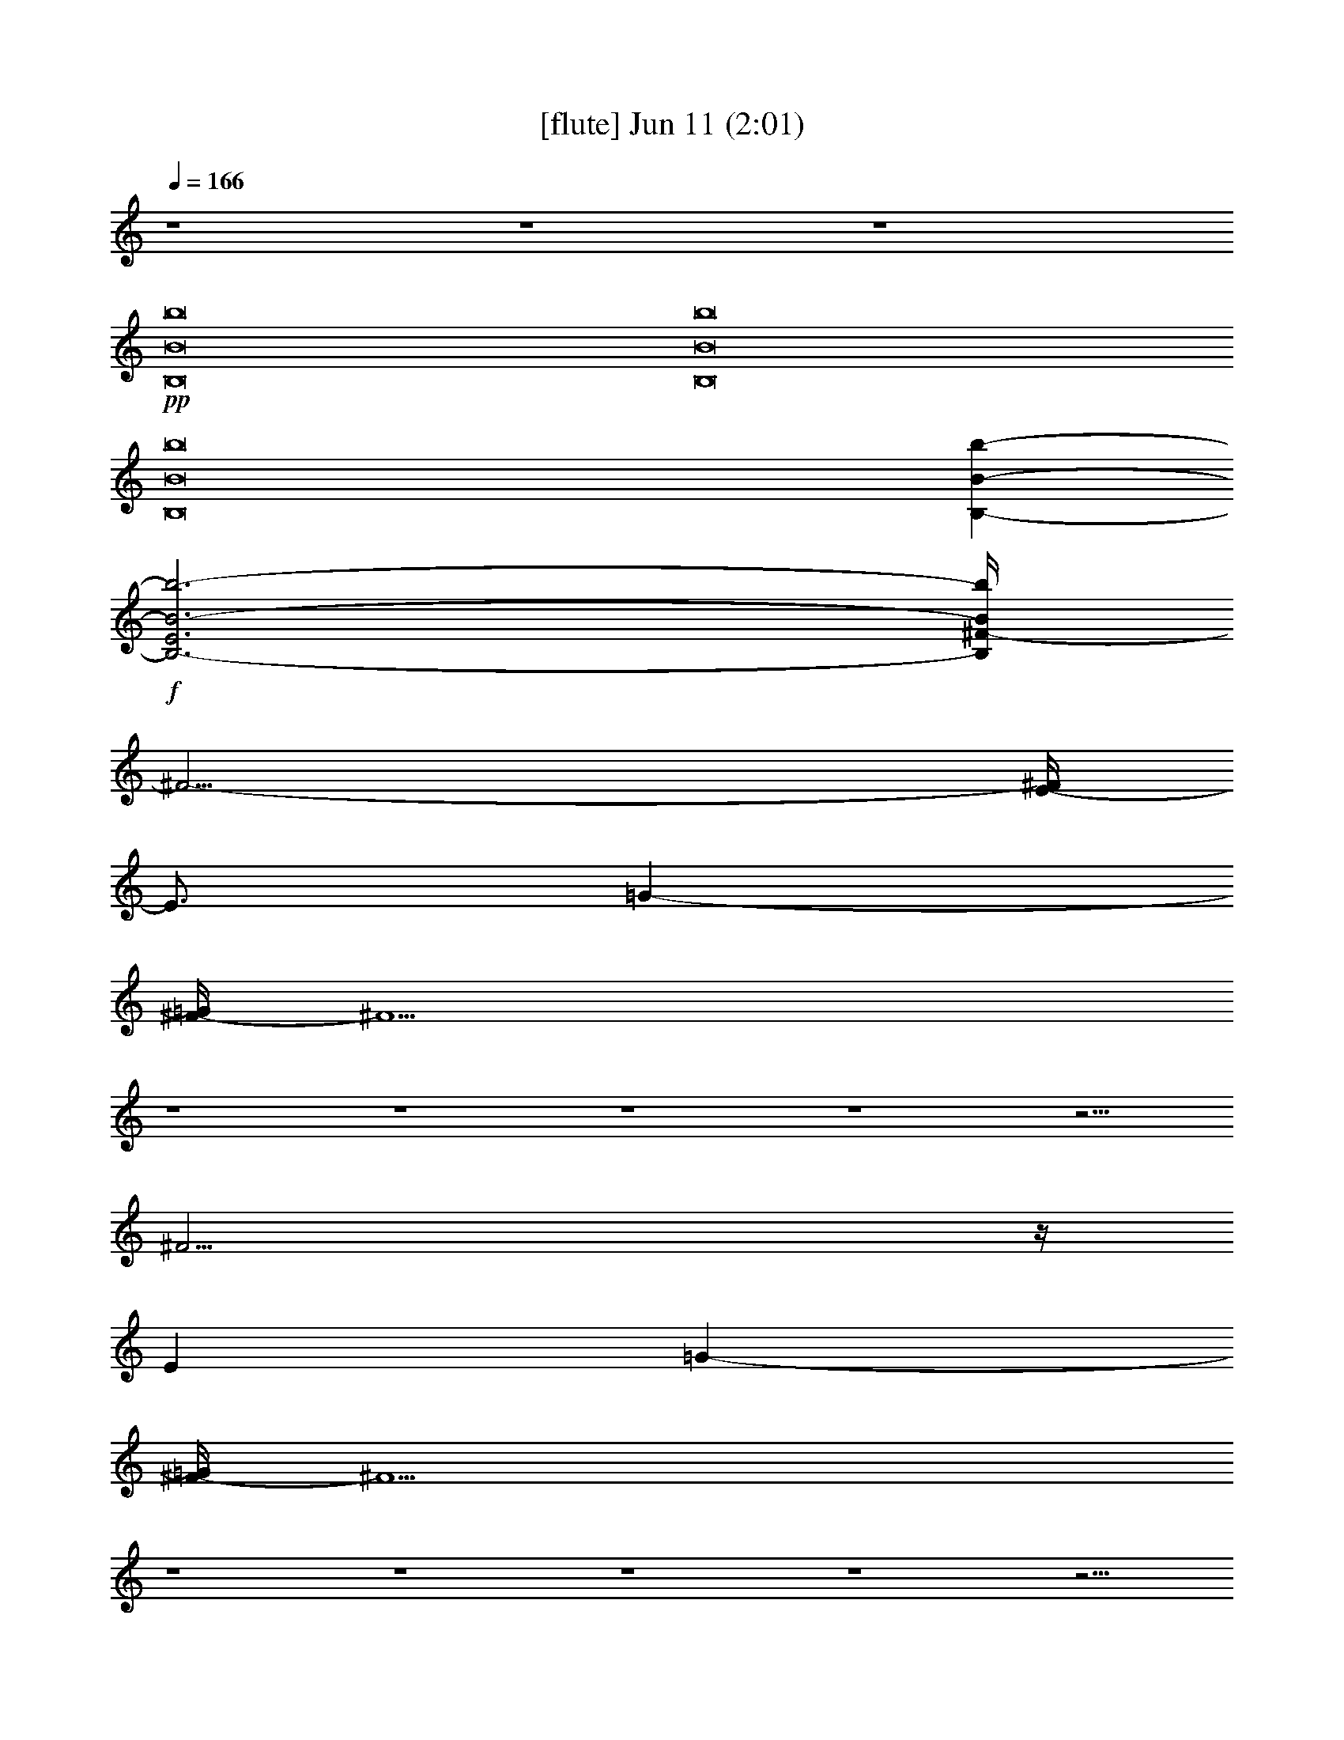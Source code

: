 % 
% conversion by foolou 
% http://fefeconv.mirar.org/?filter_user=foolou&view=all 
% 11 Jun 15:42 
% using Firefern's ABC converter 
% 
% Artist: 
% Mood: unknown 
% 
% Playing multipart files: 
% /play <filename> <part> sync 
% example: 
% pippin does: /play weargreen 2 sync 
% samwise does: /play weargreen 3 sync 
% pippin does: /playstart 
% 
% If you want to play a solo piece, skip the sync and it will start without /playstart. 
% 
% 
% Recommended solo or ensemble configurations (instrument/file): 
% 

X:2 
T: [flute] Jun 11 (2:01) 
Z: Transcribed by Firefern's ABC sequencer 
% Transcribed for Lord of the Rings Online playing 
% Transpose: 0 (0 octaves) 
% Tempo factor: 100% 
L: 1/4 
K: C 
Q: 1/4=166 
z4 z4 z4 
+pp+ [B,8B8b8] 
[B,8B8b8] 
[B,8B8b8] 
[B,-B-b-] 
+f+ [B,3-E3B3-b3-] 
[B,/4^F/4-B/4b/4] 
^F23/4- 
[E/4-^F/4] 
E3/4 
=G- 
[^F/4-=G/4] 
^F11/2 
z4 z4 z4 z4 z9/4 
^F23/4 
z/4 
E 
=G- 
[^F/4-=G/4] 
^F11/2 
z4 z4 z4 z4 z9/4 
+fff+ ^F23/4 
z/4 
E 
=G- 
[^F/4-=G/4] 
^F29/4 
z/2 
E23/4 
z/4 
=D2- 
[B,/4-=D/4] 
B,29/4 
z4 z4 z4 z7/2 
+pp+ B, 
^F5 
=D 
E- 
[E/4=G/4-] 
=G3/4 
^F15/4 
z/4 
B,7 
z4 z4 z4 
+mf+ B,- 
[B,/4B/4-] 
B11/2 
z/4 
^c- 
[=A/4-^c/4] 
=A3/4 
^F15/2 
z4 z4 z4 z4 z4 z4 z4 z7/2 
+pp+ B, 
^F5 
=D 
E- 
[E/4=G/4-] 
=G3/4 
^F4 
B,4 
+mf+ B,/2 
+pp+ B,/4 
z/4 
+mf+ =D/4 
z/4 
=A,/4 
z3/4 
=D/4 
z3/4 
B,/4 
z3/4 
=D/2 
z/2 
E/4 
z/4 
^F/4 
z/4 
^F/4 
z/4 
B,/4 
z3/4 
B,/4 
z3/4 
=D/4 
z/4 
=A,/4 
z3/4 
=D/4 
z3/4 
B,/4 
z3/4 
=D/4 
z3/4 
E/4 
z/4 
B,/4 
z7/4 
B,/4 
z3/4 
=D/4 
z/4 
=A,/4 
z3/4 
=D/4 
z3/4 
B,/4 
z3/4 
=D/2 
z/2 
E/4 
z/4 
^F/4 
z/4 
^F/4 
z/4 
B,/4 
z3/4 
B,/4 
z3/4 
=D/4 
z/4 
=A,/4 
z3/4 
=D/4 
z3/4 
B,/4 
z3/4 
=D/4 
z3/4 
E/4 
z/4 
B,/4 


X:3 
T: [harp] Jun 11 (2:01) 
Z: Transcribed by Firefern's ABC sequencer 
% Transcribed for Lord of the Rings Online playing 
% Transpose: 0 (0 octaves) 
% Tempo factor: 100% 
L: 1/4 
K: C 
Q: 1/4=166 
z4 z4 z4 
+ppp+ [B,8B8b8] 
z4 z4 z4 z4 z 
+ppp+ [=A2^c2e2] 
z 
[B11/2=d11/2^f11/2-] 
^f/4 
z/4 
[=A^ce] 
[^ce=g-] 
[B/4-=d/4-^f/4-=g/4] 
[B11/2-=d11/2-^f11/2] 
[B7/4=d7/4] 
z3/2 
+ppp+ [^F/4-B/4=d/4] 
^F/4 
[^F/2-B/2=d/2] 
^F/4 
z/4 
[^F/2-B/2=d/2] 
^F/4 
z/4 
[^F3/4B3/4=d3/4] 
z/4 
[E/2-=A/2^c/2] 
E/2 
[E/2-=A/2^c/2-] 
[E/2^c/2-] 
^c/2 
[^C5/4-E5/4-=A5/4] 
[^C/2E/2] 
z/4 
[^F/4-B/4=d/4] 
^F/4 
[^F/4-B/4=d/4-] 
[^F/4-=d/4] 
^F/4 
z/4 
[^F/4-B/4=d/4-] 
[^F/4-=d/4] 
^F/4 
z/4 
[^F/2-B/2=d/2] 
^F/4 
z/4 
[E/2-=A/2^c/2] 
E/2 
[E/2-=A/2^c/2-] 
[E/2^c/2-] 
^c/2 
[^CE=A] 
z 
[^F/4-B/4=d/4] 
^F/4 
[^F/2-B/2=d/2] 
^F/2 
[^F/2-B/2=d/2] 
^F/2 
+pp+ [^F/2-B/2=d/2] 
+ppp+ ^F/2 
[^F/2-B/2=d/2] 
^F/2 
[^F/4-B/4=d/4] 
^F/4- 
[E/2-^F/2=A/2-^c/2] 
[E/4-=A/4] 
E/4 
[=A-^ce-] 
[=A/4-e/4] 
=A/4 
z/2 
[^F/4-B/4=d/4] 
^F/4 
[^F/2-B/2=d/2] 
^F/4 
z/4 
[^F/2-B/2=d/2] 
^F/4 
z/4 
[^F3/4B3/4=d3/4] 
z/4 
[E/2-=A/2^c/2] 
E/2 
[E/2-=A/2^c/2-] 
[E/2^c/2-] 
^c/2 
[^CE=A] 
z 
[^F/4-B/4=d/4] 
^F/4 
[^F/2-B/2=d/2] 
^F/2 
[^F/2-B/2=d/2] 
^F/2 
+pp+ [^F/2-B/2=d/2] 
+ppp+ ^F/2 
[^F/2-B/2=d/2] 
^F/2 
[^F/4-B/4=d/4] 
^F/4- 
[E/2-^F/2=A/2-^c/2] 
[E/4-=A/4] 
E/4 
[^CE=A] 
z 
[^F/4-B/4=d/4] 
^F/4 
[^F/2-B/2=d/2] 
^F/2 
[^F/2-B/2=d/2] 
^F/2 
+pp+ [^F/2-B/2=d/2] 
+ppp+ ^F/2 
[^F/2-B/2=d/2] 
^F/2 
[^F/4-B/4=d/4] 
^F/4- 
[E/2-^F/2=A/2-^c/2] 
[E/4-=A/4] 
E/4 
[=D^FB] 
z 
[^F/4-B/4=d/4] 
^F/4 
[^F/2-B/2=d/2] 
^F/2 
[^F/2-B/2=d/2] 
^F/2 
+pp+ [^F/2-B/2=d/2] 
+ppp+ ^F/2 
[^F/2-B/2=d/2] 
^F/2 
[^F/4-B/4=d/4] 
^F/4- 
[E/2-^F/2=A/2-^c/2] 
[E/4-=A/4] 
E/4 
[=A^ce] 
z 
[^F/4-B/4=d/4] 
^F/4 
[^F/2-B/2=d/2] 
^F/2 
[^F/2-B/2=d/2] 
^F/2 
+pp+ [^F/2-B/2=d/2] 
+ppp+ ^F/2 
[^F/2-B/2=d/2] 
^F/2 
[^F/4-B/4=d/4] 
^F/4- 
[E/2-^F/2=A/2-^c/2] 
[E/4-=A/4] 
E/4 
[=D^FB] 
z 
[=A/4-^c/4e/4] 
=A/4 
[=A/2-^c/2e/2] 
=A/2 
[=A/2-^c/2e/2] 
=A/2 
+pp+ [=A/2-^c/2e/2] 
+ppp+ =A/2 
[=A/2-^c/2e/2] 
=A/2 
[=A/4-^c/4e/4] 
=A/4 
[^F=A=d] 
[^F=A=d] 
z 
[=G/4B/4=d/4-] 
=d/4 
[=G/2B/2=d/2] 
z/2 
[=G/4B/4=d/4-] 
=d/4 
z/2 
[=G/2B/2=d/2] 
z/2 
[=G/4B/4=d/4] 
z3/4 
[=G/4B/4=d/4] 
z/4 
[=GB=d] 
[=G2B2=d2] 
[^F/4-B/4=d/4] 
^F/4 
[^F/2-B/2=d/2] 
^F/2 
[^F/2-B/2=d/2] 
^F/2 
+pp+ [^F/2-B/2=d/2] 
+ppp+ ^F/2 
[^F/2-B/2=d/2] 
^F/2 
[^F/4-B/4=d/4] 
^F/4- 
[E/2-^F/2=A/2-^c/2] 
[E/4-=A/4] 
E/4 
[^CE=A] 
z 
[^F/4-B/4=d/4] 
^F/4 
[^F/2-B/2=d/2] 
^F/2 
[^F/2-B/2=d/2] 
^F/2 
+pp+ [^F/2-B/2=d/2] 
+ppp+ ^F/2 
[^F/2-B/2=d/2] 
^F/2 
[^F/4-B/4=d/4] 
^F/4- 
[E/2-^F/2=A/2-^c/2] 
[E/4-=A/4] 
E/4 
[=D^FB] 
z 
[^F/4-B/4=d/4] 
^F/4 
[^F/2-B/2=d/2] 
^F/2 
[^F/2-B/2=d/2] 
^F/2 
+pp+ [^F/2-B/2=d/2] 
+ppp+ ^F/2 
[^F/2-B/2=d/2] 
^F/2 
[^F/4-B/4=d/4] 
^F/4- 
[E/2-^F/2=A/2-^c/2] 
[E/4-=A/4] 
E/4 
[=A^ce] 
z 
[^F/4-B/4=d/4] 
^F/4 
[^F/2-B/2=d/2] 
^F/2 
[^F/2-B/2=d/2] 
^F/2 
+pp+ [^F/2-B/2=d/2] 
+ppp+ ^F/2 
[^F/2-B/2=d/2] 
^F/2 
[^F/4-B/4=d/4] 
^F/4- 
[E/2-^F/2=A/2-^c/2] 
[E/4-=A/4] 
E/4 
[=D^FB] 
z 
[^F/4-B/4=d/4] 
^F/4 
[^F/2-B/2=d/2] 
^F/2 
[^F/2-B/2=d/2] 
^F/2 
+pp+ [^F/2-B/2=d/2] 
+ppp+ ^F/2 
[^F/2-B/2=d/2] 
^F/2 
[^F/4-B/4=d/4] 
^F/4- 
[E/2-^F/2=A/2-^c/2] 
[E/4-=A/4] 
E/4 
[^CE=A] 
z 
[^F/4-B/4=d/4] 
^F/4 
[^F/2-B/2=d/2] 
^F/2 
[^F/2-B/2=d/2] 
^F/2 
+pp+ [^F/2-B/2=d/2] 
+ppp+ ^F/2 
[^F/2-B/2=d/2] 
^F/2 
[^F/4-B/4=d/4] 
^F/4- 
[E/2-^F/2=A/2-^c/2] 
[E/4-=A/4] 
E/4 
[=D^FB] 
[e4=g4b4] 
z2 
[^ce=a] 
[^c-e-=a-] 
[B-^c=d-e^f-=a] 
[B=d^f] 
z4 z2 
+pp+ [B,/4b/4] 
z3/4 
[=D/4=d/4] 
z/4 
[=A,/4=a/4] 
z3/4 
[=D/4=d/4] 
z3/4 
[B,/4b/4] 
z3/4 
[=D/2=d/2] 
z/2 
[E/4e/4] 
z/4 
[^F/4^f/4] 
z/4 
[^F/4^f/4] 
z/4 
[B,/4b/4] 
z3/4 
[B,/4b/4] 
z3/4 
[=D/4=d/4] 
z/4 
[=A,/4=a/4] 
z3/4 
[=D/4=d/4] 
z3/4 
[B,/4b/4] 
z3/4 
[=D/4=d/4] 
z3/4 
[E/4e/4] 
z/4 
[B,/4b/4] 
z7/4 
[B,/4b/4] 
z3/4 
[=D/4=d/4] 
z/4 
[=A,/4=a/4] 
z3/4 
[=D/4=d/4] 
z3/4 
[B,/4b/4] 
z3/4 
[=D/2=d/2] 
z/2 
[E/4e/4] 
z/4 
[^F/4^f/4] 
z/4 
[^F/4^f/4] 
z/4 
[B,/4b/4] 
z3/4 
[B,/4b/4] 
z3/4 
[=D/4=d/4] 
z/4 
[=A,/4=a/4] 
z3/4 
[=D/4=d/4] 
z3/4 
[B,/4b/4] 
z3/4 
[=D/4=d/4] 
z3/4 
[E/4e/4] 
z/4 
[B,/4b/4] 
z11/4 
+ppp+ [^F/4-B/4=d/4] 
^F/4 
[^F/2-B/2=d/2] 
^F/2 
[^F/2-B/2=d/2] 
^F/2 
+pp+ [^F/2-B/2=d/2] 
+ppp+ ^F/2 
[^F/2-B/2=d/2] 
^F/2 
[^F/4-B/4=d/4] 
^F/4- 
[E/2-^F/2=A/2-^c/2] 
[E/4-=A/4] 
E/4 
[=A^ce] 
z 
[^F/4-B/4=d/4] 
^F/4 
[^F/2-B/2=d/2] 
^F/2 
[^F/2-B/2=d/2] 
^F/2 
+pp+ [^F/2-B/2=d/2] 
+ppp+ ^F/2 
[^F/2-B/2=d/2] 
^F/2 
[^F/4-B/4=d/4] 
^F/4- 
[E/2-^F/2=A/2-^c/2] 
[E/4-=A/4] 
E/4 
[=D^FB] 
+pp+ B,/4 
z3/4 
=D/4 
z/4 
=A,/4 
z3/4 
=D/4 
z3/4 
B,/4 
z3/4 
=D/2 
z/2 
E/4 
z/4 
^F/4 
z/4 
^F/4 
z/4 
B,/4 
z3/4 
B,/4 
z3/4 
=D/4 
z/4 
=A,/4 
z3/4 
=D/4 
z3/4 
B,/4 
z3/4 
=D/4 
z3/4 
E/4 
z/4 
B,/4 
z7/4 
B,/4 
z3/4 
=D/4 
z/4 
=A,/4 
z3/4 
=D/4 
z3/4 
B,/4 
z3/4 
=D/2 
z/2 
E/4 
z/4 
^F/4 
z/4 
^F/4 
z/4 
B,/4 
z3/4 
B,/4 
z3/4 
=D/4 
z/4 
=A,/4 
z3/4 
=D/4 
z3/4 
B,/4 
z3/4 
=D/4 
z3/4 
E/4 
z/4 
B,/4 
z7/4 
+ppp+ b/4 
z3/4 
=d/4 
z/4 
=a/4 
z3/4 
=d/4 
z3/4 
b5 


X:12 
T: [theorbo 3] Jun 11 (2:01) 
Z: Transcribed by Firefern's ABC sequencer 
% Transcribed for Lord of the Rings Online playing 
% Transpose: 0 (0 octaves) 
% Tempo factor: 100% 
L: 1/4 
K: C 
Q: 1/4=166 
z4 z4 z4 z4 z4 z4 
+ppp+ =D,3 
=D,4 
z 
=D,/2 
z5/2 
=D,/2 
z4 z/2 
=D,/2 
z5/2 
=D,/2 
z4 z/2 
=D,/2 
z5/2 
=D,/2 
z4 z/2 
B,8 
=G,4 
=A,4 
[=D,/2B,/2-] 
B,5/2 
[=D,/2B,/2-] 
B,9/2 
[=D,/2B,/2-] 
B,5/2- 
[=D,/4-B,/4B/4-] 
[=D,/4B/4-] 
B13/4 
z/4 
B,- 
[=D,/2B,/2-] 
B,5/2- 
[B,/4B/4-] 
B11/4 
z 
=A,- 
[=D,/2=A,/2B,/2-] 
B,9/4 
z/4 
B7/2 
z/2 
B, 
[=D,/2B,/2-] 
B,9/4 
z/4 
[=D,/2B,/2-] 
B,5/2- 
[=A,5/4-B,5/4] 
=A,3/4 
[=D,/2B,/2-] 
B,5/2- 
[=D,/2B,/2-B/2-] 
[B,5/2B5/2-] 
B 
z 
=A23/4 
z/4 
^F2- 
[^F/2=G/2-] 
=G6 
z3/2 
B,11/4 
z/4 
B3 
z 
=A,- 
[=A,/2B,/2-] 
B,9/4 
z/4 
B7/2 
z3/2 
[=D,/2B,/2-] 
+ppp+ B,5/2 
+ppp+ [=D,/2B,/2-] 
B,11/4 
z3/4 
B,3/4 
z/4 
[=D,/2B,/2-] 
B,5/2 
[=D,/2B,/2-] 
B,9/2 
[=D,/4-B,/4] 
=D,/4 
z5/2 
B3 
z 
=A,- 
[=D,/2=A,/2B,/2-] 
B,9/4 
z/4 
B7/2 
z3/2 
+ppp+ B,3/2 
z/2 
B,/2 
z/2 
B,/4 
z3/4 
+ppp+ B,7/4 
z/4 
+ppp+ ^C 
=A, 
+ppp+ ^F7/4 
z/4 
+ppp+ ^F/2 
z/2 
^F/4 
z3/4 
+ppp+ ^F11/4 
z5/4 
+ppp+ B,/4 
z3/4 
[=D,/4=D/4] 
z/4 
[=D,/4=A,/4] 
z3/4 
[=D,/4=D/4] 
z3/4 
B,/4 
z3/4 
[=D,/4=D/4-] 
=D/4 
+ppp+ =D,/4 
z/4 
+ppp+ [=D,/4E/4] 
z/4 
^F/4 
z/4 
^F/4 
z/4 
[=D,/4B,/4] 
z3/4 
B,/4 
z3/4 
[=D,/4=D/4] 
z/4 
[=D,/4=A,/4] 
z3/4 
[=D,/4=D/4] 
z/4 
+ppp+ =D,/4 
z/4 
+ppp+ B,/4 
z3/4 
=D/4 
z/4 
+ppp+ =D,/4 
z/4 
+ppp+ [=D,/4E/4] 
z/4 
B,/4 
z3/4 
+ppp+ =D,/4 
z3/4 
+ppp+ B,/4 
z3/4 
[=D,/4=D/4] 
z/4 
[=D,/4=A,/4] 
z3/4 
[=D,/4=D/4] 
z3/4 
B,/4 
z3/4 
[=D,/4=D/4-] 
=D/4 
+ppp+ =D,/4 
z/4 
+ppp+ [=D,/4E/4] 
z/4 
^F/4 
z/4 
^F/4 
z/4 
[=D,/4B,/4] 
z3/4 
B,/4 
z3/4 
[=D,/4=D/4] 
z/4 
[=D,/4=A,/4] 
z3/4 
[=D,/4=D/4] 
z/4 
+ppp+ =D,/4 
z/4 
+ppp+ B,/4 
z3/4 
=D/4 
z/4 
+ppp+ =D,/4 
z/4 
+ppp+ [=D,/4E/4] 
z/4 
B,/4 
z3/4 
+ppp+ =D,/4 
z3/4 
+ppp+ [=D,/2B,/2-] 
B,5/4 
z5/4 
[=D,/2B,/2-] 
B,11/4 
z3/4 
B,3/4 
z/4 
[=D,/2B,/2-] 
B,2 
z/2 
[=D,/2B,/2-] 
B,9/2 
[=D,/4-B,/4] 
+ppp+ =D,/4 
=D,/4 
z/4 
+ppp+ =D/4 
z/4 
[=D,/4-=A,/4] 
+ppp+ =D,/4 
z/2 
+ppp+ =D/4 
z3/4 
[=D,/4-B,/4] 
+ppp+ =D,/4 
z/2 
+ppp+ [=D,/4=D/4-] 
=D/4 
+ppp+ =D,/4 
z/4 
+ppp+ E/4 
z/4 
^F/4 
z/4 
^F/4 
z/4 
B,/4 
z3/4 
[=D,/4B,/4] 
z/4 
+ppp+ =D,/4 
z/4 
+ppp+ =D/4 
z/4 
[=D,/4=A,/4] 
z/4 
+ppp+ =D,/4 
z/4 
+ppp+ =D/4 
z3/4 
[=D,/4B,/4] 
z3/4 
[=D,/4=D/4] 
z/4 
+ppp+ =D,/2 
+ppp+ E/4 
z/4 
B,/4 
z7/4 
[=D,/4B,/4] 
z/4 
+ppp+ =D,/4 
z/4 
+ppp+ =D/4 
z/4 
[=D,/4=A,/4] 
z/4 
+ppp+ =D,/4 
z/4 
+ppp+ =D/4 
z3/4 
[=D,/4B,/4] 
z3/4 
[=D,/4=D/4-] 
=D/4 
+ppp+ =D,/2 
+ppp+ E/4 
z/4 
^F/4 
z/4 
^F/4 
z/4 
B,/4 
z3/4 
[=D,/4-B,/4] 
+ppp+ =D,/4 
=D,/4 
z/4 
+ppp+ =D/4 
z/4 
[=D,/4-=A,/4] 
+ppp+ =D,/4 
z/2 
+ppp+ =D/4 
z3/4 
[=D,/4-B,/4] 
+ppp+ =D,/4 
z/2 
+ppp+ [=D,/4=D/4] 
z/4 
+ppp+ =D,/4 
z/4 
+ppp+ E/4 
z/4 
B,/4 
z7/4 
[=D,/4B,/4] 
z/4 
+ppp+ =D,/4 
z/4 
+ppp+ =D/4 
z/4 
[=D,/4=A,/4] 
z/4 
+ppp+ =D,/4 
z/4 
+ppp+ =D/4 
z3/4 
[=D,/4B,/4] 
z3/4 
+ppp+ =D,/4 
z/4 
=D,/2 
z5/2 
+ppp+ =D,/2 
=D,/4 
z3/4 
=D,/2 
z3/2 
=D,/2 
z/2 
=D,/4 
z/4 
=D,/4 
z11/4 
=D,/4 
z/4 
=D,/4 
z3/4 
=D,/4 
z/4 
=D,/4 
z5/4 
=D,/4 
z3/4 
=D,/4 
z/4 
=D,/2 
z5/2 
=D,/2 
=D,/4 
z3/4 
=D,/2 
z3/2 
=D,/2 
z/2 
=D,/4 
z/4 
=D,/4 
z11/4 
=D,/4 
z/4 
=D,/4 
z3/4 
=D,/4 
z/4 
=D,/4 
z5/4 
=D,/4 
z3/4 
=D,/4 
z/4 
=D,/2 


X:19 
T: [drums] Jun 11 (2:01) 
Z: Transcribed by Firefern's ABC sequencer 
% Transcribed for Lord of the Rings Online playing 
% Transpose: 0 (0 octaves) 
% Tempo factor: 100% 
L: 1/4 
K: C 
Q: 1/4=166 
z4 z4 z4 z4 z4 z4 z3/2 
+pp+ ^D,/4 
z/4 
=D,/4 
z/4 
=D,/4 
z/4 
=D,/4 
z/4 
=D,/4 
z/4 
^D,/4 
z/4 
^D,/4 
z/4 
=D,/4 
z/4 
=D,/4 
z/4 
^D,/4 
z13/4 
^D,/4 
z/4 
=D,/4 
z/4 
=D,/4 
z/4 
=D,/4 
z/4 
=D,/4 
z/4 
^D,/4 
z/4 
^D,/4 
z/4 
=D,/4 
z/4 
=D,/4 
z/4 
^D,/4 
z13/4 
^D,/4 
z/4 
=D,/4 
z/4 
=D,/4 
z/4 
=D,/4 
z/4 
=D,/4 
z/4 
^D,/4 
z/4 
^D,/4 
z/4 
=D,/4 
z/4 
=D,/4 
z/4 
^D,/4 
z13/4 
^D,/4 
z/4 
=D,/4 
z/4 
=D,/4 
z/4 
=D,/4 
z/4 
=D,/4 
z/4 
^D,/4 
z/4 
^D,/4 
z/4 
=D,/4 
z/4 
=D,/4 
z/4 
+mf+ [=F/4^D,/4] 
z3/4 
B/4 
z3/4 
+ppp+ ^G,/4 
z/4 
^G,/4 
z/4 
+pp+ ^G,/4 
z/4 
[^D,/4^G,/4] 
z/4 
[=D,/4^G,/4] 
z/4 
[=D,/4^G,/4] 
z/4 
[=D,/4^G,/4] 
z/4 
[=D,/4^G,/4] 
z/4 
[^D,/4^G,/4] 
z/4 
[^D,/4^G,/4] 
z/4 
[=D,/4^G,/4] 
z/4 
[=D,/4^G,/4] 
z/4 
[^D,/4^G,/4] 
z/4 
+ppp+ ^G,/4 
z/4 
+pp+ ^G,/4 
z/4 
^G,/4 
z/4 
+ppp+ ^G,/4 
z/4 
^G,/4 
z/4 
+pp+ ^G,/4 
z/4 
[^D,/4^G,/4] 
z/4 
[=D,/4^G,/4] 
z/4 
[=D,/4^G,/4] 
z/4 
[=D,/4^G,/4] 
z/4 
[=D,/4^G,/4] 
z/4 
[^D,/4^G,/4] 
z/4 
[^D,/4^G,/4] 
z/4 
[=D,/4^G,/4] 
z/4 
[=D,/4^G,/4] 
z/4 
+mf+ [=F/4^D,/4^G,/4] 
z/4 
+ppp+ ^G,/4 
z/4 
+mf+ [B/4^G,/4] 
z/4 
+pp+ ^G,/4 
z/4 
+ppp+ ^G,/4 
z/4 
^G,/4 
z/4 
+pp+ ^G,/4 
z/4 
[^D,/4^G,/4] 
z/4 
[=D,/4^G,/4] 
z/4 
[=D,/4^G,/4] 
z/4 
[=D,/4^G,/4] 
z/4 
[=D,/4^G,/4] 
z/4 
[^D,/4^G,/4] 
z/4 
[^D,/4^G,/4] 
z/4 
[=D,/4^G,/4] 
z/4 
[=D,/4^G,/4] 
z/4 
[^D,/4^G,/4] 
z/4 
+ppp+ ^G,/4 
z/4 
+pp+ ^G,/4 
z/4 
^G,/4 
z/4 
+ppp+ ^G,/4 
z/4 
^G,/4 
z/4 
+pp+ ^G,/4 
z/4 
[^D,/4^G,/4] 
z/4 
[=D,/4^G,/4] 
z/4 
[=D,/4^G,/4] 
z/4 
[=D,/4^G,/4] 
z/4 
[=D,/4^G,/4] 
z/4 
[^D,/4^G,/4] 
z/4 
[^D,/4^G,/4] 
z/4 
[=D,/4^G,/4] 
z/4 
[=D,/4^G,/4] 
z/4 
+mf+ [=F/4^D,/4^G,/4] 
z/4 
+ppp+ ^G,/4 
z/4 
+mf+ [B/4^G,/4] 
z/4 
+pp+ ^G,/4 
z/4 
+ppp+ ^G,/4 
z/4 
^G,/4 
z/4 
+pp+ ^G,/4 
z/4 
[^D,/4^G,/4] 
z/4 
[=D,/4^G,/4] 
z/4 
[=D,/4^G,/4] 
z/4 
[=D,/4^G,/4] 
z/4 
[=D,/4^G,/4] 
z/4 
[^D,/4^G,/4] 
z/4 
[^D,/4^G,/4] 
z/4 
[=D,/4^G,/4] 
z/4 
[=D,/4^G,/4] 
z/4 
[^D,/4^G,/4] 
z/4 
+ppp+ ^G,/4 
z/4 
+pp+ ^G,/4 
z/4 
^G,/4 
z/4 
+ppp+ ^G,/4 
z/4 
^G,/4 
z/4 
+pp+ ^G,/4 
z/4 
[^D,/4^G,/4] 
z/4 
[=D,/4^G,/4] 
z/4 
[=D,/4^G,/4] 
z/4 
[=D,/4^G,/4] 
z/4 
[=D,/4^G,/4] 
z/4 
[^D,/4^G,/4] 
z/4 
[^D,/4^G,/4] 
z/4 
[=D,/4^G,/4] 
z/4 
[=D,/4^G,/4] 
z/4 
+mf+ [=F/4^D,/4^G,/4] 
z/4 
+ppp+ ^G,/4 
z/4 
+mf+ [B/4^G,/4] 
z/4 
+pp+ ^G,/4 
z/4 
+ppp+ ^G,/4 
z/4 
^G,/4 
z/4 
+pp+ ^G,/4 
z/4 
[^D,/4^G,/4] 
z/4 
[=D,/4^G,/4] 
z/4 
[=D,/4^G,/4] 
z/4 
[=D,/4^G,/4] 
z/4 
[=D,/4^G,/4] 
z/4 
[^D,/4^G,/4] 
z/4 
[^D,/4^G,/4] 
z/4 
[=D,/4^G,/4] 
z/4 
[=D,/4^G,/4] 
z/4 
[^D,/4^G,/4] 
z/4 
+ppp+ ^G,/4 
z/4 
+pp+ ^G,/4 
z/4 
^G,/4 
z/4 
+ppp+ ^G,/4 
z/4 
^G,/4 
z/4 
+pp+ ^G,/4 
z/4 
[^D,/4^G,/4] 
z/4 
[=D,/4^G,/4] 
z/4 
[=D,/4^G,/4] 
z/4 
[=D,/4^G,/4] 
z/4 
[=D,/4^G,/4] 
z/4 
[^D,/4^G,/4] 
z/4 
[^D,/4^G,/4] 
z/4 
[=D,/4^G,/4] 
z/4 
[=D,/4^G,/4] 
z/4 
[^D,/4^G,/4] 
z/4 
+ppp+ ^G,/4 
z/4 
+pp+ ^G,/4 
z/4 
^G,/4 
z/4 
+ppp+ ^G,/4 
z/4 
^G,/4 
z/4 
+pp+ ^G,/4 
z/4 
[^D,/4^G,/4] 
z/4 
[=D,/4^G,/4] 
z/4 
[=D,/4^G,/4] 
z/4 
[=D,/4^G,/4] 
z/4 
[=D,/4^G,/4] 
z/4 
[^D,/4^G,/4] 
z/4 
[^D,/4^G,/4] 
z/4 
[=D,/4^G,/4] 
z/4 
[=D,/4^G,/4] 
z/4 
[^D,/4^G,/4] 
z/4 
+ppp+ ^G,/4 
z/4 
+pp+ ^G,/4 
z/4 
^G,/4 
z/4 
+ppp+ ^G,/4 
z/4 
^G,/4 
z/4 
+pp+ ^G,/4 
z/4 
[^D,/4^G,/4] 
z/4 
[=D,/4^G,/4] 
z/4 
[=D,/4^G,/4] 
z/4 
[=D,/4^G,/4] 
z/4 
[=D,/4^G,/4] 
z/4 
[^D,/4^G,/4] 
z/4 
[^D,/4^G,/4] 
z/4 
[=D,/4^G,/4] 
z/4 
[=D,/4^G,/4] 
z/4 
+mf+ [=F/4^D,/4^G,/4] 
z/4 
+ppp+ ^G,/4 
z/4 
+mf+ [B/4^G,/4] 
z/4 
+pp+ ^G,/4 
z/4 
+mf+ [=c/4^G,/4] 
z/4 
+ppp+ ^G,/4 
z/4 
+pp+ ^G,/4 
z/4 
[^D,/4^G,/4] 
z/4 
[=D,/4^G,/4] 
z/4 
[=D,/4^G,/4] 
z/4 
[=D,/4^G,/4] 
z/4 
[=D,/4^G,/4] 
z/4 
[^D,/4^G,/4] 
z/4 
[^D,/4^G,/4] 
z/4 
[=D,/4^G,/4] 
z/4 
[=D,/4^G,/4] 
z/4 
[^D,/4^G,/4] 
z/4 
+ppp+ ^G,/4 
z/4 
+pp+ ^G,/4 
z/4 
^G,/4 
z/4 
+mf+ [=c/4^G,/4] 
z/4 
+ppp+ ^G,/4 
z/4 
+pp+ ^G,/4 
z/4 
[^D,/4^G,/4] 
z/4 
[=D,/4^G,/4] 
z/4 
+mp+ [=D,/4=f/4^G,/4] 
=f/4 
[=D,/4=f/4^G,/4] 
z/4 
[=D,/4=f/4^G,/4] 
z/4 
[^D,/4=f/4^G,/4] 
z/4 
+pp+ [^D,/4^G,/4] 
+mp+ =f/4 
+pp+ [=D,/4^G,/4] 
z/4 
[=D,/4^G,/4] 
z/4 
+mf+ [=F/4^D,/4^G,/4] 
z/4 
[=F/4^G,/4] 
z/4 
[B/4^G,/4] 
z/4 
+pp+ ^G,/4 
z/4 
+ppp+ ^G,/4 
z/4 
^G,/4 
z/4 
+pp+ ^G,/4 
z/4 
[^D,/4^G,/4] 
z/4 
[=D,/4^G,/4] 
z/4 
[=D,/4^G,/4] 
z/4 
[=D,/4^G,/4] 
z/4 
[=D,/4^G,/4] 
z/4 
[^D,/4^G,/4] 
z/4 
[^D,/4^G,/4] 
z/4 
[=D,/4^G,/4] 
z/4 
[=D,/4^G,/4] 
z/4 
[^D,/4^G,/4] 
z/4 
+ppp+ ^G,/4 
z/4 
+pp+ ^G,/4 
z/4 
^G,/4 
z/4 
+ppp+ ^G,/4 
z/4 
^G,/4 
z/4 
+pp+ ^G,/4 
z/4 
[^D,/4^G,/4] 
z/4 
[=D,/4^G,/4] 
z/4 
[=D,/4^G,/4] 
z/4 
[=D,/4^G,/4] 
z/4 
[=D,/4^G,/4] 
z/4 
[^D,/4^G,/4] 
z/4 
[^D,/4^G,/4] 
z/4 
[=D,/4^G,/4] 
z/4 
[=D,/4^G,/4] 
z/4 
[^D,/4^G,/4] 
z/4 
+ppp+ ^G,/4 
z/4 
+pp+ ^G,/4 
z/4 
^G,/4 
z/4 
+ppp+ ^G,/4 
z/4 
^G,/4 
z/4 
+pp+ ^G,/4 
z/4 
[^D,/4^G,/4] 
z/4 
[=D,/4^G,/4] 
z/4 
[=D,/4^G,/4] 
z/4 
[=D,/4^G,/4] 
z/4 
[=D,/4^G,/4] 
z/4 
[^D,/4^G,/4] 
z/4 
[^D,/4^G,/4] 
z/4 
[=D,/4^G,/4] 
z/4 
[=D,/4^G,/4] 
z/4 
[^D,/4^G,/4] 
z/4 
+ppp+ ^G,/4 
z/4 
+pp+ ^G,/4 
z/4 
^G,/4 
z/4 
+ppp+ ^G,/4 
z/4 
^G,/4 
z/4 
+pp+ ^G,/4 
z/4 
[^D,/4^G,/4] 
z/4 
[=D,/4^G,/4] 
z/4 
[=D,/4^G,/4] 
z/4 
[=D,/4^G,/4] 
z/4 
[=D,/4^G,/4] 
z/4 
[^D,/4^G,/4] 
z/4 
[^D,/4^G,/4] 
z/4 
[=D,/4^G,/4] 
z/4 
[=D,/4^G,/4] 
z/4 
[^D,/4^G,/4] 
z/4 
+ppp+ ^G,/4 
z/4 
+pp+ ^G,/4 
z/4 
^G,/4 
z/4 
+ppp+ ^G,/4 
z/4 
^G,/4 
z/4 
+pp+ ^G,/4 
z/4 
[^D,/4^G,/4] 
z/4 
[=D,/4^G,/4] 
z/4 
[=D,/4^G,/4] 
z/4 
[=D,/4^G,/4] 
z/4 
[=D,/4^G,/4] 
z/4 
[^D,/4^G,/4] 
z/4 
[^D,/4^G,/4] 
z/4 
[=D,/4^G,/4] 
z/4 
[=D,/4^G,/4] 
z/4 
[^D,/4^G,/4] 
z/4 
+ppp+ ^G,/4 
z/4 
+pp+ ^G,/4 
z/4 
^G,/4 
z/4 
+ppp+ ^G,/4 
z/4 
^G,/4 
z/4 
+pp+ ^G,/4 
z/4 
[^D,/4^G,/4] 
z/4 
[=D,/4^G,/4] 
z/4 
[=D,/4^G,/4] 
z/4 
[=D,/4^G,/4] 
z/4 
[=D,/4^G,/4] 
z/4 
[^D,/4^G,/4] 
z/4 
[^D,/4^G,/4] 
z/4 
[=D,/4^G,/4] 
z/4 
[=D,/4^G,/4] 
z/4 
[^D,/4^G,/4] 
z/4 
+ppp+ ^G,/4 
z/4 
+pp+ ^G,/4 
z/4 
^G,/4 
z/4 
+ppp+ ^G,/4 
z/4 
^G,/4 
z/4 
+ppp+ ^G,/4 
z/4 
+pp+ [^D,/4^G,/4] 
z/4 
[=D,/4^G,/4] 
z/4 
[=D,/4^G,/4] 
z/4 
[=D,/4^G,/4] 
z/4 
[=D,/4^G,/4] 
z/4 
[^D,/4^G,/4] 
z/4 
[^D,/4^G,/4] 
z/4 
[=D,/4^G,/4] 
z/4 
[=D,/4^G,/4] 
z/4 
[^D,/4^G,/4] 
z/4 
+ppp+ ^G,/4 
z/4 
+ppp+ ^G,/4 
z/4 
^G,/4 
z/4 
+ppp+ ^G,/4 
z/4 
^G,/4 
z/4 
+ppp+ ^G,/4 
z/4 
+pp+ [^D,/4^G,/4] 
z/4 
[=D,/4^G,/4] 
z/4 
[=D,/4^G,/4] 
z/4 
[=D,/4^G,/4] 
z/4 
[=D,/4^G,/4] 
z/4 
[^D,/4^G,/4] 
z/4 
[^D,/4^G,/4] 
z/4 
[=D,/4^G,/4] 
z/4 
[=D,/4^G,/4] 
z/4 
+mp+ [=G/4^D,/4^G,/4] 
z/4 
+ppp+ ^G,/4 
z/4 
+ppp+ ^G,/4 
z/4 
^G,/4 
z/4 
+ppp+ ^G,/4 
z/4 
^G,/4 
z/4 
+ppp+ ^G,/4 
z/4 
+pp+ [^D,/4^G,/4] 
z/4 
[=D,/4^G,/4] 
z/4 
[=D,/4^G,/4] 
z/4 
[=D,/4^G,/4] 
z/4 
[=D,/4^G,/4] 
z/4 
[^D,/4^G,/4] 
z/4 
[^D,/4^G,/4] 
z/4 
[=D,/4^G,/4] 
z/4 
[=D,/4^G,/4] 
z/4 
[^D,/4^G,/4] 
z/4 
+ppp+ ^G,/4 
z/4 
+ppp+ ^G,/4 
z/4 
^G,/4 
z/4 
+ppp+ ^G,/4 
z/4 
^G,/4 
z/4 
+ppp+ ^G,/4 
z/4 
+pp+ [^D,/4^G,/4] 
z/4 
[=D,/4^G,/4] 
z/4 
[=D,/4^G,/4] 
z/4 
[=D,/4^G,/4] 
z/4 
[=D,/4^G,/4] 
z/4 
[^D,/4^G,/4] 
z/4 
[^D,/4^G,/4] 
z/4 
[=D,/4^G,/4] 
z/4 
[=D,/4^G,/4] 
z/4 
+mp+ [=G/4^D,/4^G,/4] 
z/4 
+ppp+ ^G,/4 
z/4 
+ppp+ ^G,/4 
z/4 
^G,/4 
z/4 
+ppp+ ^G,/4 
z/4 
^G,/4 
z/4 
+pp+ ^G,/4 
z/4 
[^D,/4^G,/4] 
z/4 
[=D,/4^G,/4] 
z/4 
[=D,/4^G,/4] 
z/4 
[=D,/4^G,/4] 
z/4 
[=D,/4^G,/4] 
z/4 
[^D,/4^G,/4] 
z/4 
[^D,/4^G,/4] 
z/4 
[=D,/4^G,/4] 
z/4 
[=D,/4^G,/4] 
z/4 
[^D,/4^G,/4] 
z/4 
+ppp+ ^G,/4 
z/4 
+pp+ ^G,/4 
z/4 
^G,/4 
z/4 
+ppp+ ^G,/4 
z/4 
^G,/4 
z/4 
+pp+ ^G,/4 
z/4 
[^D,/4^G,/4] 
z/4 
[=D,/4^G,/4] 
z/4 
[=D,/4^G,/4] 
z/4 
[=D,/4^G,/4] 
z/4 
[=D,/4^G,/4] 
z/4 
[^D,/4^G,/4] 
z/4 
[^D,/4^G,/4] 
z/4 
[=D,/4^G,/4] 
z/4 
[=D,/4^G,/4] 
z/4 
[^D,/4^G,/4] 
z/4 
+ppp+ ^G,/4 
z/4 
+pp+ ^G,/4 
z/4 
^G,/4 
z/4 
+ppp+ ^G,/4 
z/4 
^G,/4 
z/4 
+ppp+ ^G,/4 
z/4 
+pp+ [^D,/4^G,/4] 
z/4 
[=D,/4^G,/4] 
z/4 
[=D,/4^G,/4] 
z/4 
[=D,/4^G,/4] 
z/4 
[=D,/4^G,/4] 
z/4 
[^D,/4^G,/4] 
z/4 
[^D,/4^G,/4] 
z/4 
[=D,/4^G,/4] 
z/4 
[=D,/4^G,/4] 
z/4 
[^D,/4^G,/4] 
z/4 
+ppp+ ^G,/4 
z/4 
+ppp+ ^G,/4 
z/4 
^G,/4 
z/4 
+ppp+ ^G,/4 
z/4 
^G,/4 
z/4 
+ppp+ ^G,/4 
z/4 
+pp+ [^D,/4^G,/4] 
z/4 
[=D,/4^G,/4] 
z/4 
[=D,/4^G,/4] 
z/4 
[=D,/4^G,/4] 
z/4 
[=D,/4^G,/4] 
z/4 
[^D,/4^G,/4] 
z/4 
[^D,/4^G,/4] 
z/4 
[=D,/4^G,/4] 
z/4 
[=D,/4^G,/4] 
z/4 
+mp+ [=G/4^D,/4^G,/4] 
z/4 
+ppp+ ^G,/4 
z/4 
+ppp+ ^G,/4 
z/4 
^G,/4 
z/4 
+ppp+ ^G,/4 
z/4 
^G,/4 
z/4 
+ppp+ ^G,/4 
z/4 
+pp+ [^D,/4^G,/4] 
z/4 
[=D,/4^G,/4] 
z/4 
[=D,/4^G,/4] 
z/4 
[=D,/4^G,/4] 
z/4 
[=D,/4^G,/4] 
z/4 
[^D,/4^G,/4] 
z/4 
[^D,/4^G,/4] 
z/4 
[=D,/4^G,/4] 
z/4 
[=D,/4^G,/4] 
z/4 
[^D,/4^G,/4] 
z/4 
+ppp+ ^G,/4 
z/4 
+ppp+ ^G,/4 
z/4 
^G,/4 
z/4 
+ppp+ ^G,/4 
z/4 
^G,/4 
z/4 
+ppp+ ^G,/4 
z/4 
+pp+ [^D,/4^G,/4] 
z/4 
[=D,/4^G,/4] 
z/4 
[=D,/4^G,/4] 
z/4 
[=D,/4^G,/4] 
z/4 
[=D,/4^G,/4] 
z/4 
[^D,/4^G,/4] 
z/4 
[^D,/4^G,/4] 
z/4 
[=D,/4^G,/4] 
z/4 
[=D,/4^G,/4] 
z/4 
+mp+ [=G/4^D,/4^G,/4] 
z/4 
+ppp+ ^G,/4 
z/4 
+ppp+ ^G,/4 
z/4 
^G,/4 
z/4 
+ppp+ ^G,/4 
z/4 
^G,/4 
z/4 
+ppp+ ^G,/4 
z/4 
+pp+ [^D,/4^G,/4] 
z/4 
[=D,/4^G,/4] 
z/4 
[=D,/4^G,/4] 
z/4 
[=D,/4^G,/4] 
z/4 
[=D,/4^G,/4] 
z/4 
[^D,/4^G,/4] 
z/4 
[^D,/4^G,/4] 
z/4 
[=D,/4^G,/4] 
z/4 
[=D,/4^G,/4] 
z/4 
[^D,/4^G,/4] 
z/4 
+ppp+ ^G,/4 
z/4 
+ppp+ ^G,/4 
z/4 
^G,/4 
z7/4 
+pp+ ^D,/4 
z/4 
=D,/4 
z/4 
=D,/4 
z/4 
=D,/4 
z/4 
=D,/4 
z/4 
^D,/4 
z/4 
^D,/4 
z/4 
=D,/4 
z/4 
=D,/4 
z/4 
^D,/4 
z13/4 
^D,/4 
z/4 
=D,/4 
z/4 
=D,/4 
z/4 
=D,/4 
z/4 
=D,/4 
z/4 
^D,/4 
z/4 
^D,/4 
z/4 
=D,/4 
z/4 
=D,/4 
z/4 
^D,/4 
z13/4 
+ppp+ ^D,/4 
z/4 
=D,/4 
z/4 
=D,/4 
z/4 
=D,/4 
z/4 
=D,/4 
z/4 
^D,/4 
z/4 
^D,/4 
z/4 
=D,/4 
z/4 
=D,/4 
z/4 
^D,/4 
z13/4 
^D,/4 
z/4 
+ppp+ =D,/4 
z/4 
=D,/4 
z/4 
=D,/4 
z/4 
=D,/4 
z/4 
^D,/4 
z/4 
^D,/4 
z/4 
=D,/4 
z/4 
=D,/4 
z/4 
^D,/4 
z13/4 
^D,/4 
z/4 
=D,/4 
z/4 
=D,/4 
z/4 
=D,/4 
z/4 
=D,/4 
z/4 
^D,/4 
z/4 
^D,/4 
z/4 
=D,/4 
z/4 
+ppp+ =D,/4 
z/4 
^D,/4 
z13/4 
^D,/4 
z/4 
=D,/4 
z/4 
=D,/4 
z/4 
=D,/4 
z/4 
=D,/4 
z/4 
^D,/4 
z/4 
^D,/4 
z/4 
=D,/4 
z/4 
=D,/4 
z/4 
^D,/4 


